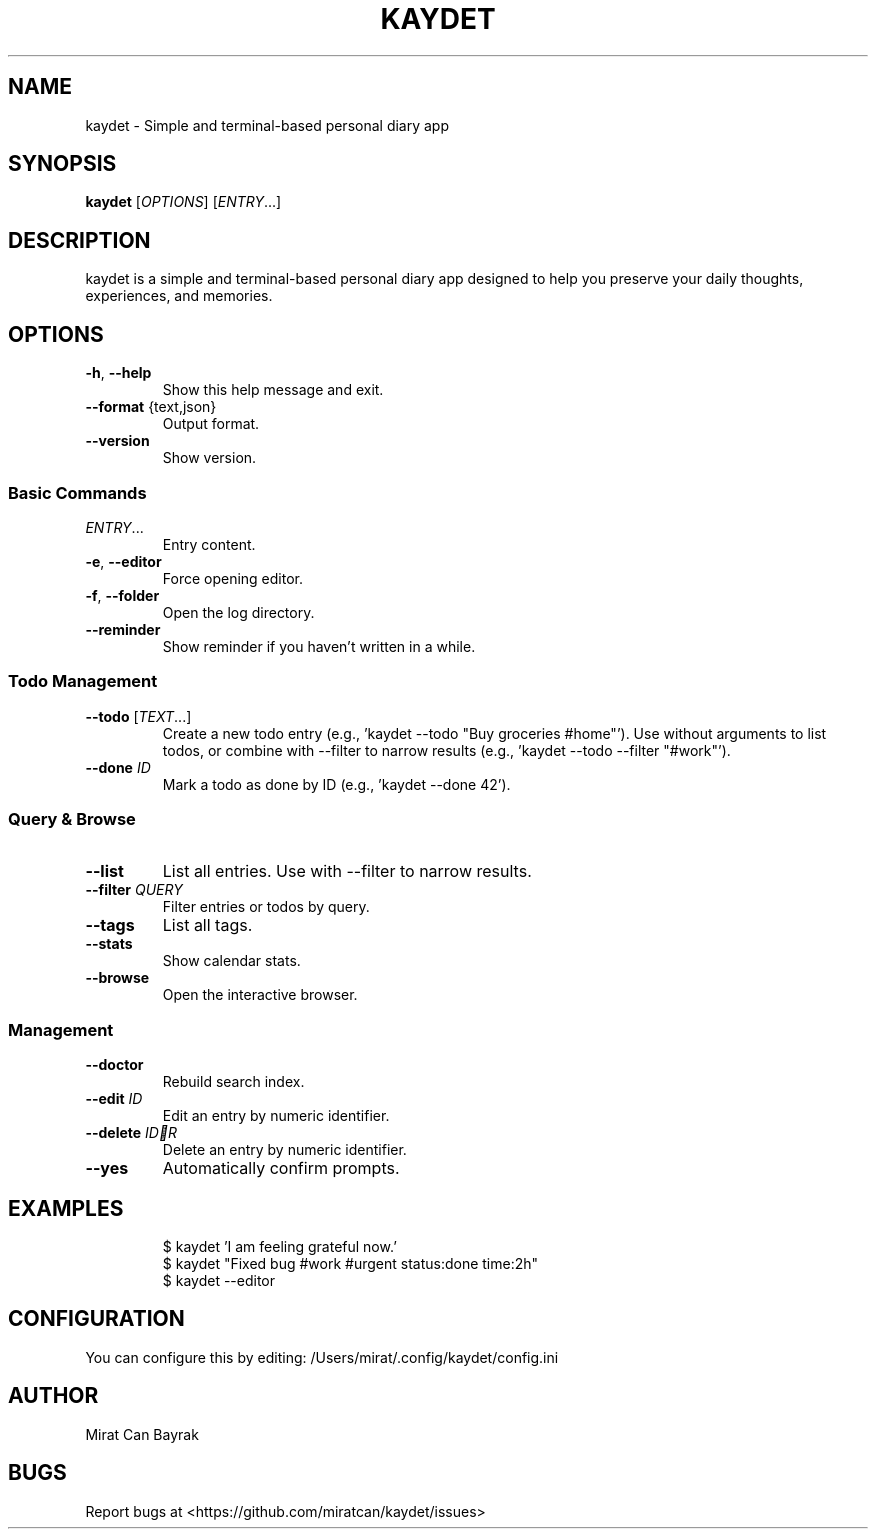 .TH KAYDET "1" "30 Ekim 2025" "kaydet 0.33.0" "User Commands"
.SH NAME
kaydet \- Simple and terminal-based personal diary app
.SH SYNOPSIS
.B kaydet
[\fIOPTIONS\fR] [\fIENTRY\fR...]
.SH DESCRIPTION
kaydet is a simple and terminal-based personal diary app designed to help you preserve your daily thoughts, experiences, and memories.
.SH OPTIONS
.TP
\fB-h\fR, \fB--help\fR
Show this help message and exit.
.TP
\fB--format\fR {text,json}
Output format.
.TP
\fB--version\fR
Show version.
.SS Basic Commands
.TP
\fIENTRY\fR...
Entry content.
.TP
\fB-e\fR, \fB--editor\fR
Force opening editor.
.TP
\fB-f\fR, \fB--folder\fR
Open the log directory.
.TP
\fB--reminder\fR
Show reminder if you haven't written in a while.
.SS Todo Management
.TP
\fB--todo\fR [\fITEXT\fR...]
Create a new todo entry (e.g., 'kaydet --todo "Buy groceries #home"'). Use without arguments to list todos, or combine with --filter to narrow results (e.g., 'kaydet --todo --filter "#work"').
.TP
\fB--done\fR \fIID\fR
Mark a todo as done by ID (e.g., 'kaydet --done 42').
.SS Query & Browse
.TP
\fB--list\fR
List all entries. Use with --filter to narrow results.
.TP
\fB--filter\fR \fIQUERY\fR
Filter entries or todos by query.
.TP
\fB--tags\fR
List all tags.
.TP
\fB--stats\fR
Show calendar stats.
.TP
\fB--browse\fR
Open the interactive browser.
.SS Management
.TP
\fB--doctor\fR
Rebuild search index.
.TP
\fB--edit\fR \fIID\fR
Edit an entry by numeric identifier.
.TP
\fB--delete\fR \fIIDR
Delete an entry by numeric identifier.
.TP
\fB--yes\fR
Automatically confirm prompts.
.SH EXAMPLES
.RS
.nf
$ kaydet 'I am feeling grateful now.'
$ kaydet "Fixed bug #work #urgent status:done time:2h"
$ kaydet --editor
.fi
.RE
.SH CONFIGURATION
You can configure this by editing: /Users/mirat/.config/kaydet/config.ini
.SH AUTHOR
Mirat Can Bayrak
.SH BUGS
Report bugs at <https://github.com/miratcan/kaydet/issues>